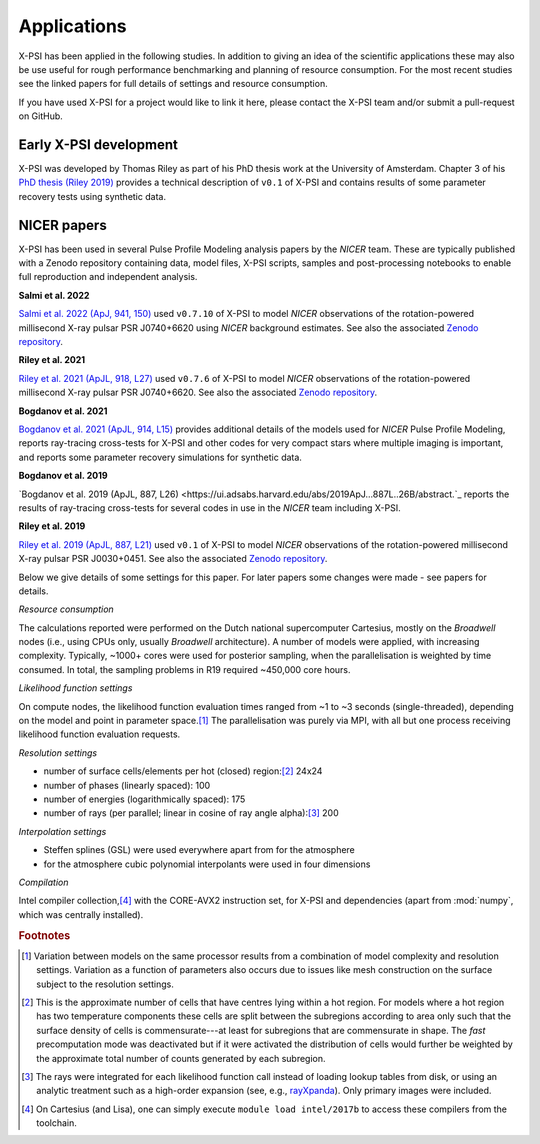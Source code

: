 .. _applications:

Applications
------------

X-PSI has been applied in the following studies. In addition to giving an
idea of the scientific applications these may also
be use useful for rough performance benchmarking and planning 
of resource consumption.  For the most recent studies see the linked
papers for full details of settings and resource consumption.

If you have used X-PSI for a project would like to link it here, please
contact the X-PSI team and/or submit a pull-request on GitHub.


Early X-PSI development
***********************

X-PSI was developed by Thomas Riley as part of his PhD thesis work at the University of Amsterdam. 
Chapter 3 of his `PhD thesis (Riley 2019) <https://hdl.handle.net/11245.1/aa86fcf3-2437-4bc2-810e-cf9f30a98f7a>`_ 
provides a technical description of ``v0.1`` of X-PSI and contains
results of some parameter recovery tests using synthetic data.  


NICER papers
************

X-PSI has been used in several Pulse Profile Modeling analysis papers by the *NICER* team. These are typically published with a Zenodo repository containing data, model files, X-PSI scripts, samples and post-processing notebooks to enable full reproduction and independent analysis. 

**Salmi et al. 2022**

`Salmi et al. 2022 (ApJ, 941, 150) <https://ui.adsabs.harvard.edu/abs/2022ApJ...941..150S/abstract>`_ used  ``v0.7.10`` of X-PSI to model *NICER* observations of the rotation-powered millisecond X-ray pulsar PSR J0740+6620 using *NICER* background estimates.  See also the associated `Zenodo repository`__.

.. _Zenodo22: https://doi.org/10.5281/zenodo.6827536
__ Zenodo22_


**Riley et al. 2021**

`Riley et al. 2021 (ApJL, 918, L27) <https://ui.adsabs.harvard.edu/abs/2021ApJ...918L..27R/abstract>`_ used ``v0.7.6`` of X-PSI to model *NICER* observations of the rotation-powered millisecond X-ray pulsar PSR J0740+6620. See also the associated `Zenodo repository`__.

.. _Zenodo21: https://doi.org/10.5281/zenodo.4697624
__ Zenodo21_

**Bogdanov et al. 2021**

`Bogdanov et al. 2021 (ApJL, 914, L15) <https://ui.adsabs.harvard.edu/abs/2021ApJ...914L..15B/abstract>`_ provides additional details of the models used for *NICER* Pulse Profile Modeling, reports ray-tracing cross-tests for X-PSI and other codes for very compact stars where multiple imaging is important, and reports some parameter recovery simulations for synthetic data.  

**Bogdanov et al. 2019**

`Bogdanov et al. 2019 (ApJL, 887, L26) <https://ui.adsabs.harvard.edu/abs/2019ApJ...887L..26B/abstract.`_ reports the results of ray-tracing cross-tests for several codes in use in the *NICER* team including X-PSI.


**Riley et al. 2019**

`Riley et al. 2019 (ApJL, 887, L21) <https://ui.adsabs.harvard.edu/abs/2019ApJ...887L..21R/abstract>`_ used 
``v0.1`` of X-PSI to model *NICER* observations of the rotation-powered millisecond X-ray pulsar PSR J0030+0451. 
See also the associated `Zenodo repository`__.

.. _Zenodo: https://doi.org/10.5281/zenodo.3386448

__ Zenodo_

Below we give details of some settings for this paper.  For later papers some changes
were made - see papers for details. 

*Resource consumption*

The calculations reported were performed on the Dutch national supercomputer
Cartesius, mostly on the *Broadwell* nodes (i.e., using CPUs only, usually
*Broadwell* architecture).
A number of models were applied, with increasing complexity.
Typically, ~1000+ cores were used for posterior sampling, when the
parallelisation is weighted by time consumed.
In total, the sampling problems in R19 required ~450,000 core hours.

*Likelihood function settings*

On compute nodes, the likelihood function evaluation times ranged from ~1 to
~3 seconds (single-threaded), depending on the model and point in parameter
space.\ [#]_ The parallelisation was purely via MPI, with all but one process
receiving likelihood function evaluation requests.

*Resolution settings*

+ number of surface cells/elements per hot (closed) region:\ [#]_ 24x24
+ number of phases (linearly spaced): 100
+ number of energies (logarithmically spaced): 175
+ number of rays (per parallel; linear in cosine of ray angle alpha):\ [#]_ 200

*Interpolation settings*

+ Steffen splines (GSL) were used everywhere apart from for the atmosphere
+ for the atmosphere cubic polynomial interpolants were used in four dimensions


*Compilation*

Intel compiler collection,\ [#]_ with the CORE-AVX2 instruction set, for X-PSI
and dependencies (apart from :mod:`numpy`, which was centrally installed).



.. rubric:: Footnotes

.. [#] Variation between models on the same processor results from a
       combination of model complexity and resolution settings. Variation
       as a function of parameters also occurs due to issues like mesh
       construction on the surface subject to the resolution settings.

.. [#] This is the approximate number of cells that have centres lying
       within a hot region. For models where a hot region has two temperature
       components these cells are split between the subregions according to
       area only such that the surface density of cells is commensurate---at
       least for subregions that are commensurate in shape. The *fast*
       precomputation mode was deactivated but if it were activated the
       distribution of cells would further be weighted by the approximate
       total number of counts generated by each subregion.

.. [#] The rays were integrated for each likelihood function call instead of
       loading lookup tables from disk, or using an analytic treatment such as
       a high-order expansion (see, e.g.,
       `rayXpanda <https://github.com/ThomasEdwardRiley/rayXpanda>`_).
       Only primary images were included.

.. [#] On Cartesius (and Lisa), one can simply execute
       ``module load intel/2017b`` to access these compilers from the toolchain.


